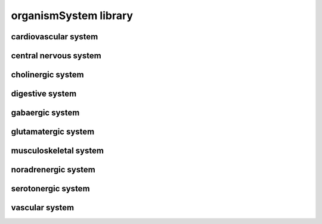 ######################
organismSystem library
######################

cardiovascular system
---------------------

central nervous system
----------------------

cholinergic system
------------------

digestive system
----------------

gabaergic system
----------------

glutamatergic system
--------------------

musculoskeletal system
----------------------

noradrenergic system
--------------------

serotonergic system
-------------------

vascular system
---------------

